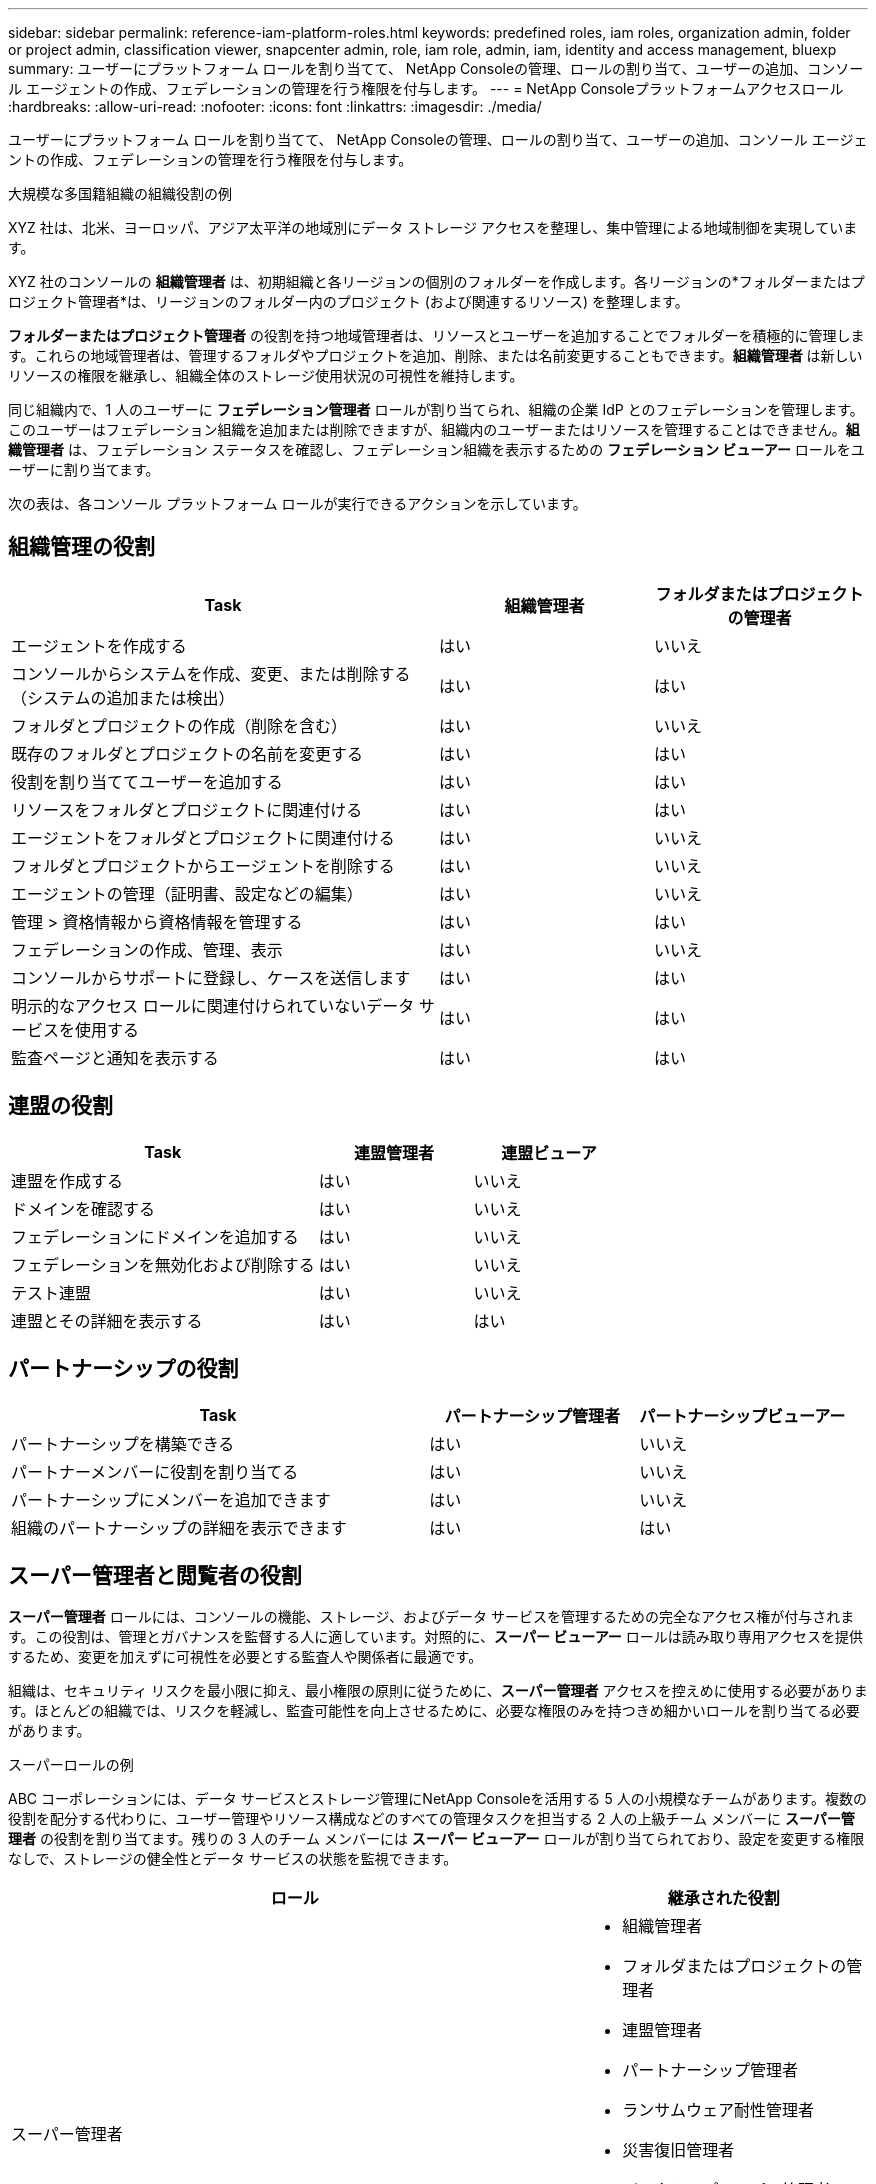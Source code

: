 ---
sidebar: sidebar 
permalink: reference-iam-platform-roles.html 
keywords: predefined roles, iam roles, organization admin, folder or project admin, classification viewer, snapcenter admin, role, iam role, admin, iam, identity and access management, bluexp 
summary: ユーザーにプラットフォーム ロールを割り当てて、 NetApp Consoleの管理、ロールの割り当て、ユーザーの追加、コンソール エージェントの作成、フェデレーションの管理を行う権限を付与します。 
---
= NetApp Consoleプラットフォームアクセスロール
:hardbreaks:
:allow-uri-read: 
:nofooter: 
:icons: font
:linkattrs: 
:imagesdir: ./media/


[role="lead"]
ユーザーにプラットフォーム ロールを割り当てて、 NetApp Consoleの管理、ロールの割り当て、ユーザーの追加、コンソール エージェントの作成、フェデレーションの管理を行う権限を付与します。

.大規模な多国籍組織の組織役割の例
XYZ 社は、北米、ヨーロッパ、アジア太平洋の地域別にデータ ストレージ アクセスを整理し、集中管理による地域制御を実現しています。

XYZ 社のコンソールの *組織管理者* は、初期組織と各リージョンの個別のフォルダーを作成します。各リージョンの*フォルダーまたはプロジェクト管理者*は、リージョンのフォルダー内のプロジェクト (および関連するリソース) を整理します。

*フォルダーまたはプロジェクト管理者* の役割を持つ地域管理者は、リソースとユーザーを追加することでフォルダーを積極的に管理します。これらの地域管理者は、管理するフォルダやプロジェクトを追加、削除、または名前変更することもできます。*組織管理者* は新しいリソースの権限を継承し、組織全体のストレージ使用状況の可視性を維持します。

同じ組織内で、1 人のユーザーに *フェデレーション管理者* ロールが割り当てられ、組織の企業 IdP とのフェデレーションを管理します。このユーザーはフェデレーション組織を追加または削除できますが、組織内のユーザーまたはリソースを管理することはできません。*組織管理者* は、フェデレーション ステータスを確認し、フェデレーション組織を表示するための *フェデレーション ビューアー* ロールをユーザーに割り当てます。

次の表は、各コンソール プラットフォーム ロールが実行できるアクションを示しています。



== 組織管理の役割

[cols="2,1,1"]
|===
| Task | 組織管理者 | フォルダまたはプロジェクトの管理者 


| エージェントを作成する | はい | いいえ 


| コンソールからシステムを作成、変更、または削除する（システムの追加または検出） | はい | はい 


| フォルダとプロジェクトの作成（削除を含む） | はい | いいえ 


| 既存のフォルダとプロジェクトの名前を変更する | はい | はい 


| 役割を割り当ててユーザーを追加する | はい | はい 


| リソースをフォルダとプロジェクトに関連付ける | はい | はい 


| エージェントをフォルダとプロジェクトに関連付ける | はい | いいえ 


| フォルダとプロジェクトからエージェントを削除する | はい | いいえ 


| エージェントの管理（証明書、設定などの編集） | はい | いいえ 


| 管理 > 資格情報から資格情報を管理する | はい | はい 


| フェデレーションの作成、管理、表示 | はい | いいえ 


| コンソールからサポートに登録し、ケースを送信します | はい | はい 


| 明示的なアクセス ロールに関連付けられていないデータ サービスを使用する | はい | はい 


| 監査ページと通知を表示する | はい | はい 
|===


== 連盟の役割

[cols="2,1,1"]
|===
| Task | 連盟管理者 | 連盟ビューア 


| 連盟を作成する | はい | いいえ 


| ドメインを確認する | はい | いいえ 


| フェデレーションにドメインを追加する | はい | いいえ 


| フェデレーションを無効化および削除する | はい | いいえ 


| テスト連盟 | はい | いいえ 


| 連盟とその詳細を表示する | はい | はい 
|===


== パートナーシップの役割

[cols="2,1,1"]
|===
| Task | パートナーシップ管理者 | パートナーシップビューアー 


| パートナーシップを構築できる | はい | いいえ 


| パートナーメンバーに役割を割り当てる | はい | いいえ 


| パートナーシップにメンバーを追加できます | はい | いいえ 


| 組織のパートナーシップの詳細を表示できます | はい | はい 
|===


== スーパー管理者と閲覧者の役割

*スーパー管理者* ロールには、コンソールの機能、ストレージ、およびデータ サービスを管理するための完全なアクセス権が付与されます。この役割は、管理とガバナンスを監督する人に適しています。対照的に、*スーパー ビューアー* ロールは読み取り専用アクセスを提供するため、変更を加えずに可視性を必要とする監査人や関係者に最適です。

組織は、セキュリティ リスクを最小限に抑え、最小権限の原則に従うために、*スーパー管理者* アクセスを控えめに使用する必要があります。ほとんどの組織では、リスクを軽減し、監査可能性を向上させるために、必要な権限のみを持つきめ細かいロールを割り当てる必要があります。

.スーパーロールの例
ABC コーポレーションには、データ サービスとストレージ管理にNetApp Consoleを活用する 5 人の小規模なチームがあります。複数の役割を配分する代わりに、ユーザー管理やリソース構成などのすべての管理タスクを担当する 2 人の上級チーム メンバーに *スーパー管理者* の役割を割り当てます。残りの 3 人のチーム メンバーには *スーパー ビューアー* ロールが割り当てられており、設定を変更する権限なしで、ストレージの健全性とデータ サービスの状態を監視できます。

[cols="2,1"]
|===
| ロール | 継承された役割 


 a| 
スーパー管理者
 a| 
* 組織管理者
* フォルダまたはプロジェクトの管理者
* 連盟管理者
* パートナーシップ管理者
* ランサムウェア耐性管理者
* 災害復旧管理者
* バックアップスーパー管理者
* Storage Admin
* Keystone管理者
* Google Cloud NetApp Volumes管理者




 a| 
スーパービューアー
 a| 
* 組織閲覧者
* 連盟ビューア
* パートナーシップビューアー
* ランサムウェア耐性ビューア
* 災害復旧ビューア
* バックアップビューア
* ストレージビューア
* Keystoneビューア
* Google Cloud NetApp Volumes閲覧者


|===